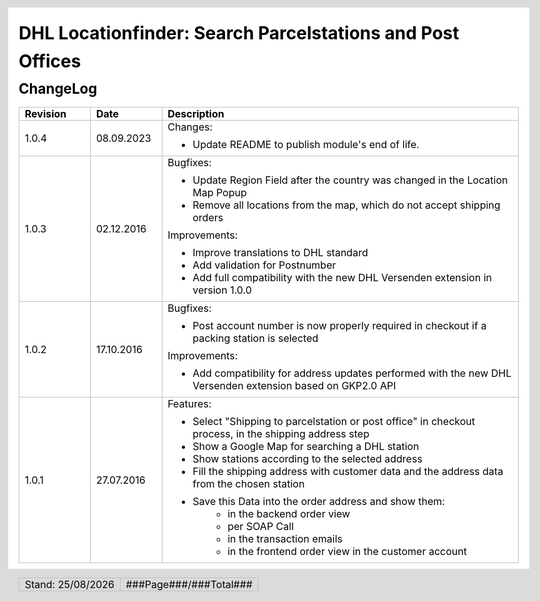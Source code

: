 .. |date| date:: %d/%m/%Y
.. |year| date:: %Y

.. footer::
   .. class:: footertable

   +-------------------------+-------------------------+
   | Stand: |date|           | .. class:: rightalign   |
   |                         |                         |
   |                         | ###Page###/###Total###  |
   +-------------------------+-------------------------+

.. header::
   .. image:: images/dhl.jpg
      :width: 4.5cm
      :height: 1.2cm
      :align: right

.. sectnum::

==========================================================
DHL Locationfinder: Search Parcelstations and Post Offices
==========================================================

ChangeLog
=========

.. list-table::
   :header-rows: 1
   :widths: 2 2 10

   * - **Revision**
     - **Date**
     - **Description**


   * - 1.0.4
     - 08.09.2023
     - Changes:

       * Update README to publish module's end of life.

   * - 1.0.3
     - 02.12.2016
     - Bugfixes:

       * Update Region Field after the country was changed in the Location Map Popup
       * Remove all locations from the map, which do not accept shipping orders

       Improvements:

       * Improve translations to DHL standard
       * Add validation for Postnumber
       * Add full compatibility with the new DHL Versenden extension in version 1.0.0

   * - 1.0.2
     - 17.10.2016
     - Bugfixes:

       * Post account number is now properly required in checkout if a packing station is selected

       Improvements:

       * Add compatibility for address updates performed with the new DHL Versenden extension based on GKP2.0 API

   * - 1.0.1
     - 27.07.2016
     - Features:

       * Select "Shipping to parcelstation or post office" in checkout process, in the shipping address step
       * Show a Google Map for searching a DHL station
       * Show stations according to the selected address
       * Fill the shipping address with customer data and the address data from the chosen station
       * Save this Data into the order address and show them:
           * in the backend order view
           * per SOAP Call
           * in the transaction emails
           * in the frontend order view in the customer account

